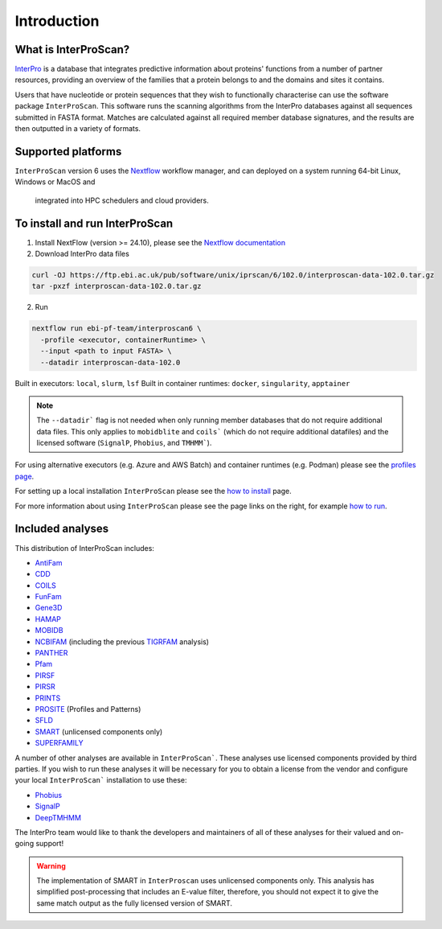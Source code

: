 Introduction
============

What is InterProScan?
~~~~~~~~~~~~~~~~~~~~~

`InterPro <http://www.ebi.ac.uk/interpro/>`__ is a database that
integrates predictive information about proteins' functions from
a number of partner resources, providing an overview of the families that a
protein belongs to and the domains and sites it contains.

Users that have nucleotide or protein sequences that they wish to 
functionally characterise can use the software package ``InterProScan``. This 
software runs the scanning algorithms from the InterPro databases against
all sequences submitted in FASTA format. Matches are calculated 
against all required member database signatures, and the results 
are then outputted in a variety of formats.

Supported platforms
~~~~~~~~~~~~~~~~~~~

``InterProScan`` version 6 uses the `Nextflow <https://www.nextflow.io/docs>`__ 
workflow manager, and can deployed on a system running 64-bit Linux, Windows or MacOS and
 integrated into HPC schedulers and cloud providers.

To install and run InterProScan
~~~~~~~~~~~~~~~~~~~~~~~~~~~~~~~

1. Install NextFlow (version >= 24.10), please see the `Nextflow documentation <https://www.nextflow.io/>`__

2. Download InterPro data files

.. code-block:: bash

   curl -OJ https://ftp.ebi.ac.uk/pub/software/unix/iprscan/6/102.0/interproscan-data-102.0.tar.gz
   tar -pxzf interproscan-data-102.0.tar.gz

2. Run

.. code-block:: bash

    nextflow run ebi-pf-team/interproscan6 \
      -profile <executor, containerRuntime> \
      --input <path to input FASTA> \
      --datadir interproscan-data-102.0

Built in executors: ``local``, ``slurm``, ``lsf``
Built in container runtimes: ``docker``, ``singularity``, ``apptainer``

.. NOTE::
    The ``--datadir``` flag is not needed when only running member databases that do not require additional data files.
    This only applies to ``mobidblite`` and ``coils``` (which do not require additional datafiles) and the
    licensed software (``SignalP``, ``Phobius``, and ``TMHMM```).

For using alternative executors (e.g. Azure and AWS Batch) and container runtimes (e.g. Podman) please
see the `profiles page <Profiles.html>`__.

For setting up a local installation ``InterProScan`` please see the
`how to install <HowToInstall.html>`__ page.

For more information about using ``InterProScan`` please see the page links
on the right, for example `how to run <HowToRun.html>`__.

Included analyses
~~~~~~~~~~~~~~~~~

This distribution of InterProScan includes:

- `AntiFam <https://academic.oup.com/database/article/doi/10.1093/database/bas003/431613?login=true>`__
- `CDD <http://www.ncbi.nlm.nih.gov/Structure/cdd/cdd.shtml>`__
- `COILS <http://www.ch.embnet.org/software/COILS_form.html>`__
- `FunFam <https://bmcbioinformatics.biomedcentral.com/articles/10.1186/s12859-019-2988-x>`__
- `Gene3D <http://gene3d.biochem.ucl.ac.uk/Gene3D/>`__
- `HAMAP <http://hamap.expasy.org/>`__
- `MOBIDB <http://mobidb.bio.unipd.it/>`__
- `NCBIFAM <https://www.ncbi.nlm.nih.gov/genome/annotation_prok/evidence/>`__
  (including the previous `TIGRFAM <http://www.jcvi.org/cgi-bin/tigrfams/index.cgi>`__ analysis)
- `PANTHER <http://www.pantherdb.org/>`__
- `Pfam <http://pfam.sanger.ac.uk/>`__
- `PIRSF <http://pir.georgetown.edu/pirwww/dbinfo/pirsf.shtml>`__
- `PIRSR <https://www.uniprot.org/help/pir_rules>`__
- `PRINTS <http://www.bioinf.manchester.ac.uk/dbbrowser/PRINTS/index.php>`__
- `PROSITE <http://prosite.expasy.org/>`__ (Profiles and Patterns)
- `SFLD <http://sfld.rbvi.ucsf.edu/django/>`__
- `SMART <http://smart.embl-heidelberg.de/>`__ (unlicensed components only)
- `SUPERFAMILY <http://supfam.cs.bris.ac.uk/SUPERFAMILY/>`__

A number of other analyses are available in ``InterProScan```. These
analyses use licensed components provided by third parties. If you
wish to run these analyses it will be necessary for you to obtain a
license from the vendor and configure your local ``InterProScan```
installation to use these:

- `Phobius <http://phobius.sbc.su.se/>`__
- `SignalP <http://www.cbs.dtu.dk/services/SignalP/>`__
- `DeepTMHMM <https://www.biorxiv.org/content/10.1101/2022.04.08.487609v1>`__

The InterPro team would like to thank the developers and maintainers of
all of these analyses for their valued and on-going support!

.. WARNING::
  The implementation of SMART in ``InterProscan`` uses unlicensed components only. 
  This analysis has simplified post-processing that includes
  an E-value filter, therefore, you should not expect it to give the same
  match output as the fully licensed version of SMART.
